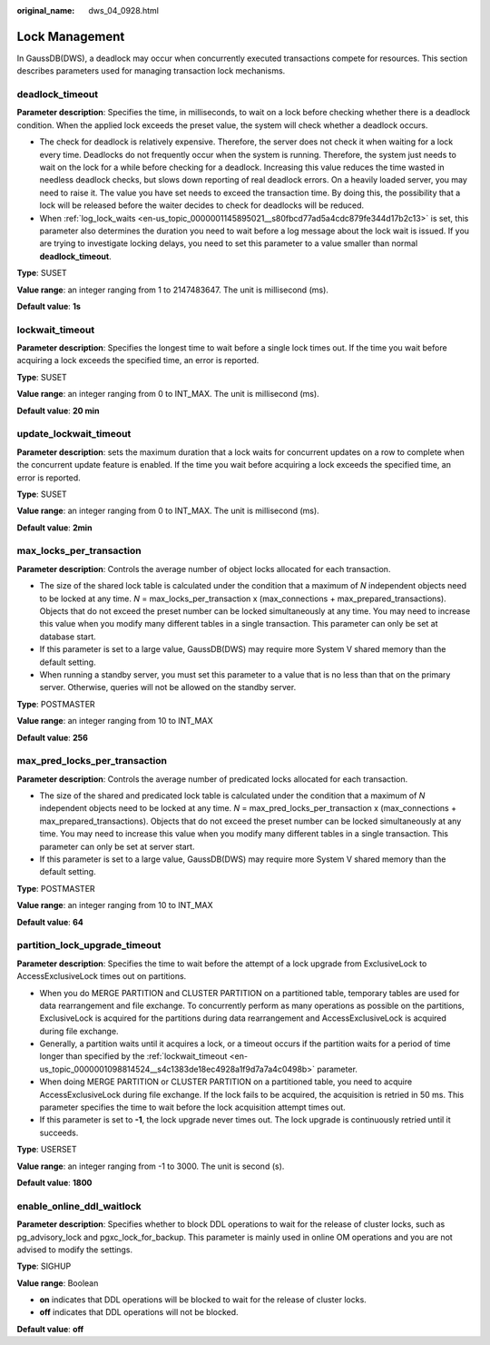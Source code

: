 :original_name: dws_04_0928.html

.. _dws_04_0928:

Lock Management
===============

In GaussDB(DWS), a deadlock may occur when concurrently executed transactions compete for resources. This section describes parameters used for managing transaction lock mechanisms.

.. _en-us_topic_0000001098814524__s34083b462e2947b5a232d8b3a1465d3b:

deadlock_timeout
----------------

**Parameter description**: Specifies the time, in milliseconds, to wait on a lock before checking whether there is a deadlock condition. When the applied lock exceeds the preset value, the system will check whether a deadlock occurs.

-  The check for deadlock is relatively expensive. Therefore, the server does not check it when waiting for a lock every time. Deadlocks do not frequently occur when the system is running. Therefore, the system just needs to wait on the lock for a while before checking for a deadlock. Increasing this value reduces the time wasted in needless deadlock checks, but slows down reporting of real deadlock errors. On a heavily loaded server, you may need to raise it. The value you have set needs to exceed the transaction time. By doing this, the possibility that a lock will be released before the waiter decides to check for deadlocks will be reduced.
-  When :ref:`log_lock_waits <en-us_topic_0000001145895021__s80fbcd77ad5a4cdc879fe344d17b2c13>` is set, this parameter also determines the duration you need to wait before a log message about the lock wait is issued. If you are trying to investigate locking delays, you need to set this parameter to a value smaller than normal **deadlock_timeout**.

**Type**: SUSET

**Value range**: an integer ranging from 1 to 2147483647. The unit is millisecond (ms).

**Default value**: **1s**

.. _en-us_topic_0000001098814524__s4c1383de18ec4928a1f9d7a7a4c0498b:

lockwait_timeout
----------------

**Parameter description**: Specifies the longest time to wait before a single lock times out. If the time you wait before acquiring a lock exceeds the specified time, an error is reported.

**Type**: SUSET

**Value range**: an integer ranging from 0 to INT_MAX. The unit is millisecond (ms).

**Default value**: **20 min**

update_lockwait_timeout
-----------------------

**Parameter description**: sets the maximum duration that a lock waits for concurrent updates on a row to complete when the concurrent update feature is enabled. If the time you wait before acquiring a lock exceeds the specified time, an error is reported.

**Type**: SUSET

**Value range**: an integer ranging from 0 to INT_MAX. The unit is millisecond (ms).

**Default value**: **2min**

max_locks_per_transaction
-------------------------

**Parameter description**: Controls the average number of object locks allocated for each transaction.

-  The size of the shared lock table is calculated under the condition that a maximum of *N* independent objects need to be locked at any time. *N* = max_locks_per_transaction x (max_connections + max_prepared_transactions). Objects that do not exceed the preset number can be locked simultaneously at any time. You may need to increase this value when you modify many different tables in a single transaction. This parameter can only be set at database start.
-  If this parameter is set to a large value, GaussDB(DWS) may require more System V shared memory than the default setting.
-  When running a standby server, you must set this parameter to a value that is no less than that on the primary server. Otherwise, queries will not be allowed on the standby server.

**Type**: POSTMASTER

**Value range**: an integer ranging from 10 to INT_MAX

**Default value**: **256**

max_pred_locks_per_transaction
------------------------------

**Parameter description**: Controls the average number of predicated locks allocated for each transaction.

-  The size of the shared and predicated lock table is calculated under the condition that a maximum of *N* independent objects need to be locked at any time. *N* = max_pred_locks_per_transaction x (max_connections + max_prepared_transactions). Objects that do not exceed the preset number can be locked simultaneously at any time. You may need to increase this value when you modify many different tables in a single transaction. This parameter can only be set at server start.
-  If this parameter is set to a large value, GaussDB(DWS) may require more System V shared memory than the default setting.

**Type**: POSTMASTER

**Value range**: an integer ranging from 10 to INT_MAX

**Default value**: **64**

partition_lock_upgrade_timeout
------------------------------

**Parameter description**: Specifies the time to wait before the attempt of a lock upgrade from ExclusiveLock to AccessExclusiveLock times out on partitions.

-  When you do MERGE PARTITION and CLUSTER PARTITION on a partitioned table, temporary tables are used for data rearrangement and file exchange. To concurrently perform as many operations as possible on the partitions, ExclusiveLock is acquired for the partitions during data rearrangement and AccessExclusiveLock is acquired during file exchange.
-  Generally, a partition waits until it acquires a lock, or a timeout occurs if the partition waits for a period of time longer than specified by the :ref:`lockwait_timeout <en-us_topic_0000001098814524__s4c1383de18ec4928a1f9d7a7a4c0498b>` parameter.
-  When doing MERGE PARTITION or CLUSTER PARTITION on a partitioned table, you need to acquire AccessExclusiveLock during file exchange. If the lock fails to be acquired, the acquisition is retried in 50 ms. This parameter specifies the time to wait before the lock acquisition attempt times out.
-  If this parameter is set to **-1**, the lock upgrade never times out. The lock upgrade is continuously retried until it succeeds.

**Type**: USERSET

**Value range**: an integer ranging from -1 to 3000. The unit is second (s).

**Default value**: **1800**

enable_online_ddl_waitlock
--------------------------

**Parameter description**: Specifies whether to block DDL operations to wait for the release of cluster locks, such as pg_advisory_lock and pgxc_lock_for_backup. This parameter is mainly used in online OM operations and you are not advised to modify the settings.

**Type**: SIGHUP

**Value range**: Boolean

-  **on** indicates that DDL operations will be blocked to wait for the release of cluster locks.
-  **off** indicates that DDL operations will not be blocked.

**Default value**: **off**
